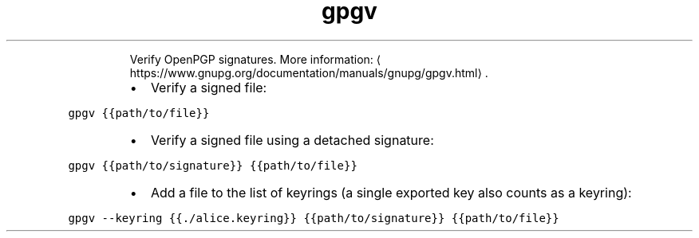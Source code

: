 .TH gpgv
.PP
.RS
Verify OpenPGP signatures.
More information: \[la]https://www.gnupg.org/documentation/manuals/gnupg/gpgv.html\[ra]\&.
.RE
.RS
.IP \(bu 2
Verify a signed file:
.RE
.PP
\fB\fCgpgv {{path/to/file}}\fR
.RS
.IP \(bu 2
Verify a signed file using a detached signature:
.RE
.PP
\fB\fCgpgv {{path/to/signature}} {{path/to/file}}\fR
.RS
.IP \(bu 2
Add a file to the list of keyrings (a single exported key also counts as a keyring):
.RE
.PP
\fB\fCgpgv \-\-keyring {{./alice.keyring}} {{path/to/signature}} {{path/to/file}}\fR
